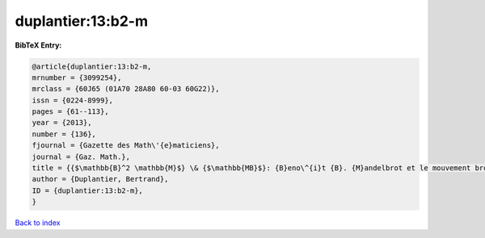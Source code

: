 duplantier:13:b2-m
==================

.. :cite:t:`duplantier:13:b2-m`

.. bibliography:: ../../All.bib

**BibTeX Entry:**

.. code-block:: bibtex

   @article{duplantier:13:b2-m,
   mrnumber = {3099254},
   mrclass = {60J65 (01A70 28A80 60-03 60G22)},
   issn = {0224-8999},
   pages = {61--113},
   year = {2013},
   number = {136},
   fjournal = {Gazette des Math\'{e}maticiens},
   journal = {Gaz. Math.},
   title = {{$\mathbb{B}^2 \mathbb{M}$} \& {$\mathbb{MB}$}: {B}eno\^{i}t {B}. {M}andelbrot et le mouvement brownien},
   author = {Duplantier, Bertrand},
   ID = {duplantier:13:b2-m},
   }

`Back to index <../index>`_
